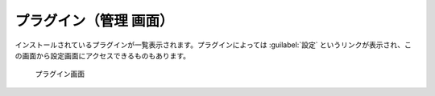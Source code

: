 プラグイン（管理 画面）
------------------------

インストールされているプラグインが一覧表示されます。プラグインによっては :guilabel:`設定` というリンクが表示され、この画面から設定画面にアクセスできるものもあります。

.. figure:: ../images/admin-plugins.png

   プラグイン画面
